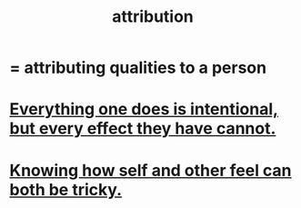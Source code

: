 :PROPERTIES:
:ID:       786eebcb-c64d-4cf4-8448-76def28fd7e0
:ROAM_ALIASES: "theory of mind"
:END:
#+title: attribution
* = attributing qualities to a person
* [[id:2e6e41ec-87fd-4f79-9162-0114e61497ac][Everything one does is intentional, but every effect they have cannot.]]
* [[id:06b856e9-50fb-4025-9276-cd0b2b945fa8][Knowing how self and other feel can both be tricky.]]
